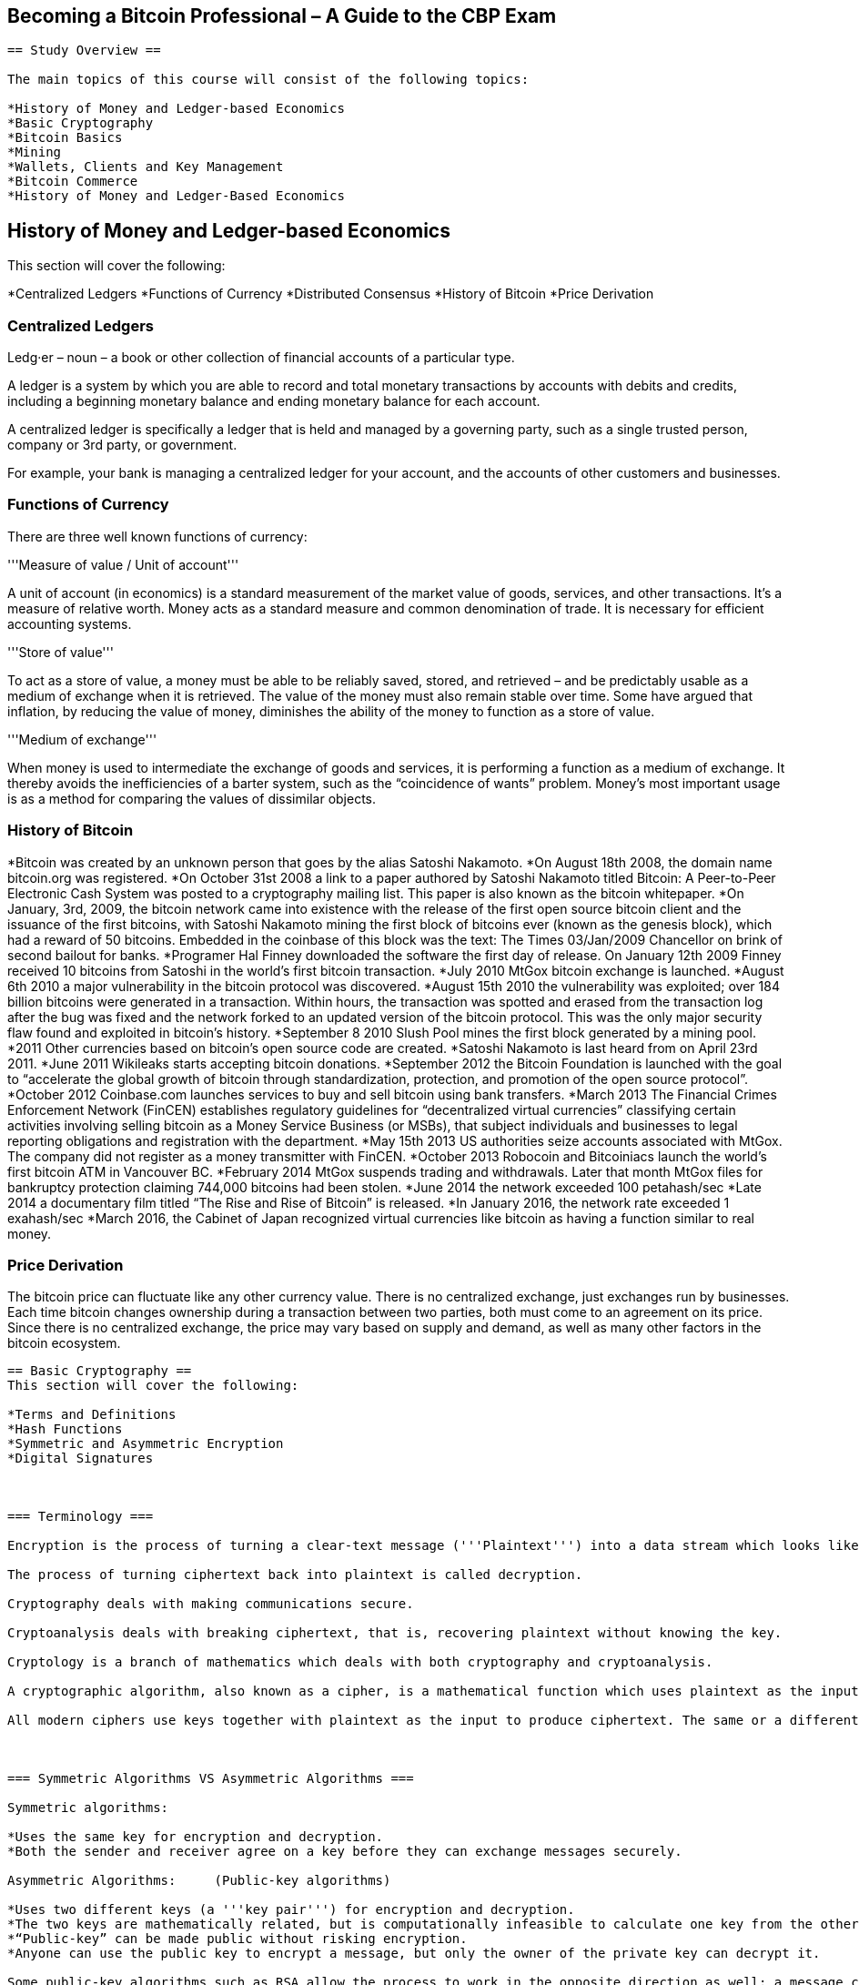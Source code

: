 == Becoming a Bitcoin Professional – A Guide to the CBP Exam ==
        

----



== Study Overview ==

The main topics of this course will consist of the following topics:

*History of Money and Ledger-based Economics
*Basic Cryptography
*Bitcoin Basics
*Mining
*Wallets, Clients and Key Management
*Bitcoin Commerce
*History of Money and Ledger-Based Economics


----


== History of Money and Ledger-based Economics ==
This section will cover the following:

*Centralized Ledgers
*Functions of Currency
*Distributed Consensus
*History of Bitcoin
*Price Derivation

=== Centralized Ledgers ===
Ledg·er – noun
– a book or other collection of financial accounts of a particular type.

A ledger is a system by which you are able to record and total monetary transactions by accounts with debits and credits, including a beginning monetary balance and ending monetary balance for each account.

A centralized ledger is specifically a ledger that is held and managed by a governing party, such as a single trusted person, company or 3rd party, or government.

For example, your bank is managing a centralized ledger for your account, and the accounts of other customers and businesses.

=== Functions of Currency ===

There are three well known functions of currency:

'''Measure of value / Unit of account'''

A unit of account (in economics) is a standard measurement of the market value of goods, services, and other transactions. It’s a measure of relative worth. Money acts as a standard measure and common denomination of trade. It is necessary for efficient accounting systems.

'''Store of value'''

To act as a store of value, a money must be able to be reliably saved, stored, and retrieved – and be predictably usable as a medium of exchange when it is retrieved. The value of the money must also remain stable over time. Some have argued that inflation, by reducing the value of money, diminishes the ability of the money to function as a store of value.

'''Medium of exchange'''

When money is used to intermediate the exchange of goods and services, it is performing a function as a medium of exchange. It thereby avoids the inefficiencies of a barter system, such as the “coincidence of wants” problem. Money’s most important usage is as a method for comparing the values of dissimilar objects.


=== History of Bitcoin ===

*Bitcoin was created by an unknown person that goes by the alias Satoshi Nakamoto.
*On August 18th 2008, the domain name bitcoin.org was registered.
*On October 31st 2008 a link to a paper authored by Satoshi Nakamoto titled Bitcoin: A Peer-to-Peer Electronic Cash System was posted to a cryptography mailing list. This paper is also known as the bitcoin whitepaper.
*On January, 3rd, 2009, the bitcoin network came into existence with the release of the first open source bitcoin client and the issuance of the first bitcoins, with Satoshi Nakamoto mining the first block of bitcoins ever (known as the genesis block), which had a reward of 50 bitcoins. Embedded in the coinbase of this block was the text: The Times 03/Jan/2009 Chancellor on brink of second bailout for banks.
*Programer Hal Finney downloaded the software the first day of release. On January 12th 2009 Finney received 10 bitcoins from Satoshi in the world’s first bitcoin transaction.
*July 2010 MtGox bitcoin exchange is launched.
*August 6th 2010 a major vulnerability in the bitcoin protocol was discovered.
*August 15th 2010 the vulnerability was exploited; over 184 billion bitcoins were generated in a transaction. Within hours, the transaction was spotted and erased from the transaction log after the bug was fixed and the network forked to an updated version of the bitcoin protocol. This was the only major security flaw found and exploited in bitcoin’s history.
*September 8 2010 Slush Pool mines the first block generated by a mining pool.
*2011 Other currencies based on bitcoin’s open source code are created.
*Satoshi Nakamoto is last heard from on April 23rd 2011.
*June 2011 Wikileaks starts accepting bitcoin donations.
*September 2012 the Bitcoin Foundation is launched with the goal to “accelerate the global growth of bitcoin through standardization, protection, and promotion of the open source protocol”.
*October 2012 Coinbase.com launches services to buy and sell bitcoin using bank transfers.
*March 2013 The Financial Crimes Enforcement Network (FinCEN) establishes regulatory guidelines for “decentralized virtual currencies” classifying certain activities involving selling bitcoin as a Money Service Business (or MSBs), that subject individuals and businesses to legal reporting obligations and registration with the department.
*May 15th 2013 US authorities seize accounts associated with MtGox. The company did not register as a money transmitter with FinCEN.
*October 2013 Robocoin and Bitcoiniacs launch the world’s first bitcoin ATM in Vancouver BC.
*February 2014 MtGox suspends trading and withdrawals. Later that month MtGox files for bankruptcy protection claiming 744,000 bitcoins had been stolen.
*June 2014 the network exceeded 100 petahash/sec
*Late 2014 a documentary film titled “The Rise and Rise of Bitcoin” is released.
*In January 2016, the network rate exceeded 1 exahash/sec
*March 2016, the Cabinet of Japan recognized virtual currencies like bitcoin as having a function similar to real money.


=== Price Derivation ===
The bitcoin price can fluctuate like any other currency value. There is no centralized exchange, just exchanges run by businesses. Each time bitcoin changes ownership during a transaction between two parties, both must come to an agreement on its price. Since there is no centralized exchange, the price may vary based on supply and demand, as well as many other factors in the bitcoin ecosystem.


----




== Basic Cryptography ==
This section will cover the following:

*Terms and Definitions
*Hash Functions
*Symmetric and Asymmetric Encryption
*Digital Signatures
 


=== Terminology ===

Encryption is the process of turning a clear-text message ('''Plaintext''') into a data stream which looks like a meaningless and random sequence of bits ('''ciphertext''').

The process of turning ciphertext back into plaintext is called decryption.

Cryptography deals with making communications secure.

Cryptoanalysis deals with breaking ciphertext, that is, recovering plaintext without knowing the key.

Cryptology is a branch of mathematics which deals with both cryptography and cryptoanalysis.

A cryptographic algorithm, also known as a cipher, is a mathematical function which uses plaintext as the input and produces ciphertext as the output and vice versa.

All modern ciphers use keys together with plaintext as the input to produce ciphertext. The same or a different key is supplied to the decryption function to recover plaintext from ciphertext. The details of a cryptographic algorithm are usually made public. It is the key that the security of a modern cipher lies in, not the details of the cipher.

 

=== Symmetric Algorithms VS Asymmetric Algorithms ===

Symmetric algorithms:

*Uses the same key for encryption and decryption.
*Both the sender and receiver agree on a key before they can exchange messages securely.

Asymmetric Algorithms:     (Public-key algorithms)

*Uses two different keys (a '''key pair''') for encryption and decryption.
*The two keys are mathematically related, but is computationally infeasible to calculate one key from the other.
*“Public-key” can be made public without risking encryption.
*Anyone can use the public key to encrypt a message, but only the owner of the private key can decrypt it.

Some public-key algorithms such as RSA allow the process to work in the opposite direction as well: a message can be encrypted with a private key and decrypted with the corresponding public key. If Alice (or anyone else) can decrypt a message with Bob’s public key she knows that the message must have come from Bob because no one else has Bob’s private key. Digital signatures work this way.

 

=== Hash Functions ===
Hash Algorithms: MD4, MD5, SHA, SHA256

MD stands for Message Digest. MD5 is just an improved version of MD4.

SHA stands for Secure Hash Algorithm. It was developed by the NIST and NSA.

SHA is considered more secure than other algorithms.

SHA 256 is a more modern, more secure version of SHA.

A hash function is any function that can be used to map data of arbitrary size to data of fixed size. The values returned by a hash function are called hashes.

A cryptographic hash function allows one to easily verify that some input data maps to a given hash value, but if the input data is unknown, it is deliberately difficult to reconstruct it by knowing the stored hash value.

Even a slight change to input data should cause the hash value to change drastically.
